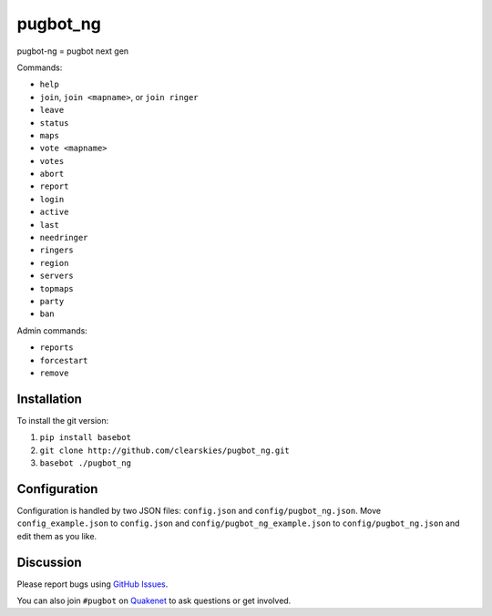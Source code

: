 pugbot_ng
=========

.. image:: http://img.shields.io/pypi/l/pugbot_ng.svg
    :target: https://github.com/clearskies/pugbot_ng/blob/master/LICENSE

pugbot-ng = pugbot next gen

Commands:

* ``help``
* ``join``, ``join <mapname>``, or ``join ringer``
* ``leave``
* ``status``
* ``maps``
* ``vote <mapname>``
* ``votes``
* ``abort``
* ``report``
* ``login``
* ``active``
* ``last``
* ``needringer``
* ``ringers``
* ``region``
* ``servers``
* ``topmaps``
* ``party``
* ``ban``

Admin commands:

* ``reports``
* ``forcestart``
* ``remove``

Installation
------------

To install the git version:

1. ``pip install basebot``
2. ``git clone http://github.com/clearskies/pugbot_ng.git``
3. ``basebot ./pugbot_ng``

Configuration
-------------

Configuration is handled by two JSON files: ``config.json`` and ``config/pugbot_ng.json``. Move ``config_example.json`` to ``config.json`` and ``config/pugbot_ng_example.json`` to ``config/pugbot_ng.json`` and edit them as you like.

Discussion
----------

Please report bugs using `GitHub Issues`_.

You can also join ``#pugbot`` on `Quakenet`_ to ask questions or get involved.

.. _`GitHub Issues`: https://github.com/clearskies/pugbot_ng/issues
.. _`Quakenet`: https://www.quakenet.org/
